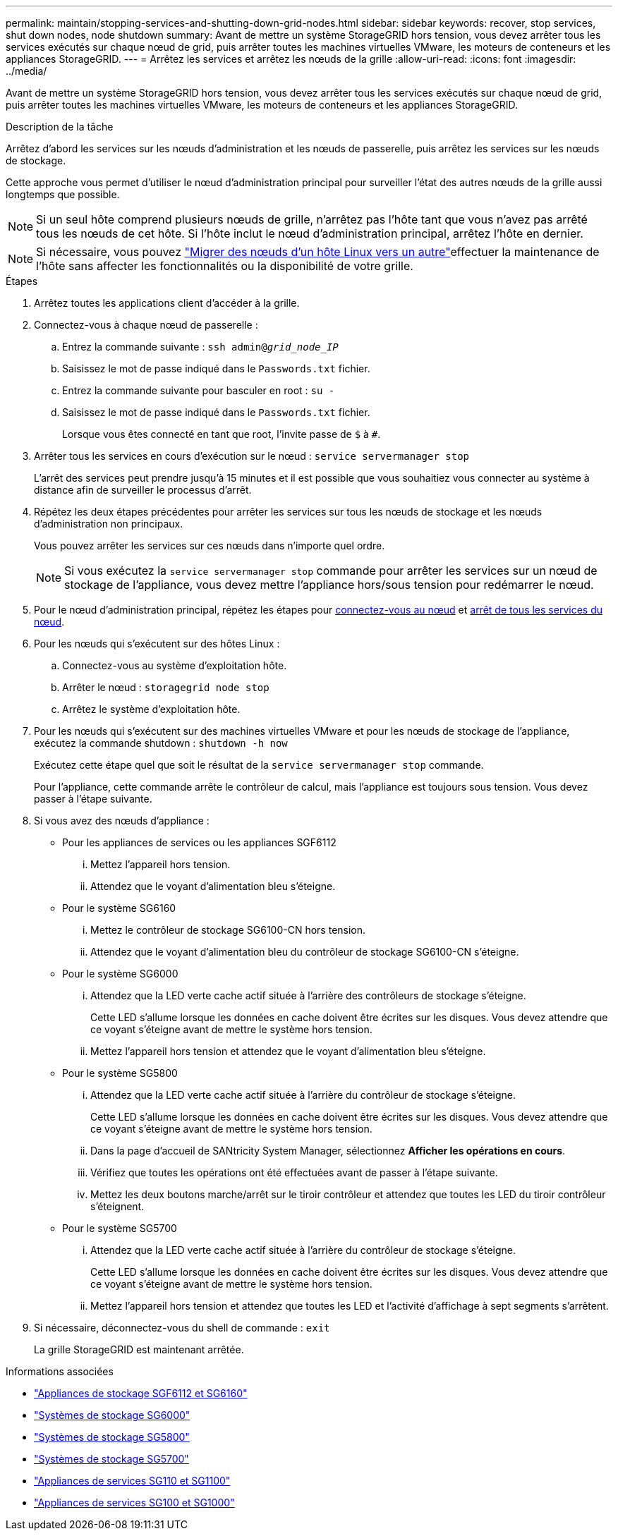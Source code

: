 ---
permalink: maintain/stopping-services-and-shutting-down-grid-nodes.html 
sidebar: sidebar 
keywords: recover, stop services, shut down nodes, node shutdown 
summary: Avant de mettre un système StorageGRID hors tension, vous devez arrêter tous les services exécutés sur chaque nœud de grid, puis arrêter toutes les machines virtuelles VMware, les moteurs de conteneurs et les appliances StorageGRID. 
---
= Arrêtez les services et arrêtez les nœuds de la grille
:allow-uri-read: 
:icons: font
:imagesdir: ../media/


[role="lead"]
Avant de mettre un système StorageGRID hors tension, vous devez arrêter tous les services exécutés sur chaque nœud de grid, puis arrêter toutes les machines virtuelles VMware, les moteurs de conteneurs et les appliances StorageGRID.

.Description de la tâche
Arrêtez d'abord les services sur les nœuds d'administration et les nœuds de passerelle, puis arrêtez les services sur les nœuds de stockage.

Cette approche vous permet d'utiliser le nœud d'administration principal pour surveiller l'état des autres nœuds de la grille aussi longtemps que possible.


NOTE: Si un seul hôte comprend plusieurs nœuds de grille, n'arrêtez pas l'hôte tant que vous n'avez pas arrêté tous les nœuds de cet hôte. Si l'hôte inclut le nœud d'administration principal, arrêtez l'hôte en dernier.


NOTE: Si nécessaire, vous pouvez link:linux-migrating-grid-node-to-new-host.html["Migrer des nœuds d'un hôte Linux vers un autre"]effectuer la maintenance de l'hôte sans affecter les fonctionnalités ou la disponibilité de votre grille.

.Étapes
. Arrêtez toutes les applications client d'accéder à la grille.
. [[log_in_to_gn]]Connectez-vous à chaque nœud de passerelle :
+
.. Entrez la commande suivante : `ssh admin@_grid_node_IP_`
.. Saisissez le mot de passe indiqué dans le `Passwords.txt` fichier.
.. Entrez la commande suivante pour basculer en root : `su -`
.. Saisissez le mot de passe indiqué dans le `Passwords.txt` fichier.
+
Lorsque vous êtes connecté en tant que root, l'invite passe de `$` à `#`.



. [[stop_all_services]]Arrêter tous les services en cours d'exécution sur le nœud : `service servermanager stop`
+
L'arrêt des services peut prendre jusqu'à 15 minutes et il est possible que vous souhaitiez vous connecter au système à distance afin de surveiller le processus d'arrêt.



. Répétez les deux étapes précédentes pour arrêter les services sur tous les nœuds de stockage et les nœuds d'administration non principaux.
+
Vous pouvez arrêter les services sur ces nœuds dans n'importe quel ordre.

+

NOTE: Si vous exécutez la `service servermanager stop` commande pour arrêter les services sur un nœud de stockage de l'appliance, vous devez mettre l'appliance hors/sous tension pour redémarrer le nœud.

. Pour le nœud d'administration principal, répétez les étapes pour <<log_in_to_gn,connectez-vous au nœud>> et <<stop_all_services,arrêt de tous les services du nœud>>.
. Pour les nœuds qui s'exécutent sur des hôtes Linux :
+
.. Connectez-vous au système d'exploitation hôte.
.. Arrêter le nœud : `storagegrid node stop`
.. Arrêtez le système d'exploitation hôte.


. Pour les nœuds qui s'exécutent sur des machines virtuelles VMware et pour les nœuds de stockage de l'appliance, exécutez la commande shutdown : `shutdown -h now`
+
Exécutez cette étape quel que soit le résultat de la `service servermanager stop` commande.

+
Pour l'appliance, cette commande arrête le contrôleur de calcul, mais l'appliance est toujours sous tension. Vous devez passer à l'étape suivante.

. Si vous avez des nœuds d'appliance :
+
** Pour les appliances de services ou les appliances SGF6112
+
... Mettez l'appareil hors tension.
... Attendez que le voyant d'alimentation bleu s'éteigne.


** Pour le système SG6160
+
... Mettez le contrôleur de stockage SG6100-CN hors tension.
... Attendez que le voyant d'alimentation bleu du contrôleur de stockage SG6100-CN s'éteigne.


** Pour le système SG6000
+
... Attendez que la LED verte cache actif située à l'arrière des contrôleurs de stockage s'éteigne.
+
Cette LED s'allume lorsque les données en cache doivent être écrites sur les disques. Vous devez attendre que ce voyant s'éteigne avant de mettre le système hors tension.

... Mettez l'appareil hors tension et attendez que le voyant d'alimentation bleu s'éteigne.


** Pour le système SG5800
+
... Attendez que la LED verte cache actif située à l'arrière du contrôleur de stockage s'éteigne.
+
Cette LED s'allume lorsque les données en cache doivent être écrites sur les disques. Vous devez attendre que ce voyant s'éteigne avant de mettre le système hors tension.

... Dans la page d'accueil de SANtricity System Manager, sélectionnez *Afficher les opérations en cours*.
... Vérifiez que toutes les opérations ont été effectuées avant de passer à l'étape suivante.
... Mettez les deux boutons marche/arrêt sur le tiroir contrôleur et attendez que toutes les LED du tiroir contrôleur s'éteignent.


** Pour le système SG5700
+
... Attendez que la LED verte cache actif située à l'arrière du contrôleur de stockage s'éteigne.
+
Cette LED s'allume lorsque les données en cache doivent être écrites sur les disques. Vous devez attendre que ce voyant s'éteigne avant de mettre le système hors tension.

... Mettez l'appareil hors tension et attendez que toutes les LED et l'activité d'affichage à sept segments s'arrêtent.




. Si nécessaire, déconnectez-vous du shell de commande : `exit`
+
La grille StorageGRID est maintenant arrêtée.



.Informations associées
* link:https://docs.netapp.com/us-en/storagegrid-appliances/sg6100/index.html["Appliances de stockage SGF6112 et SG6160"^]
* link:https://docs.netapp.com/us-en/storagegrid-appliances/sg6000/index.html["Systèmes de stockage SG6000"^]
* link:https://docs.netapp.com/us-en/storagegrid-appliances/sg5800/index.html["Systèmes de stockage SG5800"^]
* link:https://docs.netapp.com/us-en/storagegrid-appliances/sg5700/index.html["Systèmes de stockage SG5700"^]
* link:https://docs.netapp.com/us-en/storagegrid-appliances/sg110-1100/index.html["Appliances de services SG110 et SG1100"^]
* link:https://docs.netapp.com/us-en/storagegrid-appliances/sg100-1000/index.html["Appliances de services SG100 et SG1000"^]

